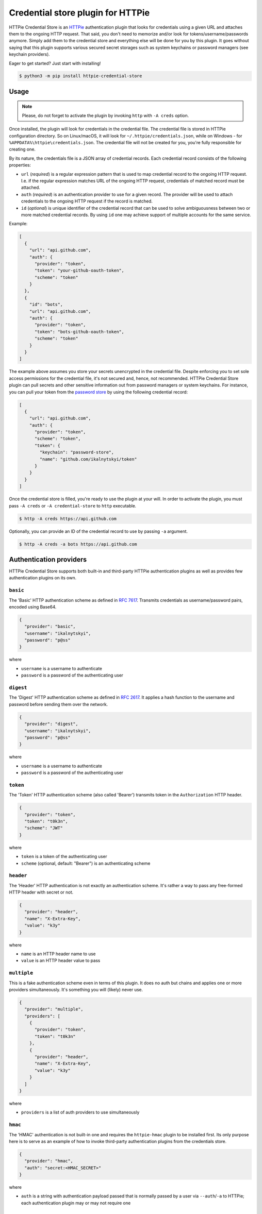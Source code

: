 Credential store plugin for HTTPie
==================================

HTTPie Credential Store is an `HTTPie`_ authentication plugin that looks
for credentials using a given URL and attaches them to the ongoing HTTP
request. That said, you don't need to memorize and/or look for
tokens/username/passwords anymore. Simply add them to the credential
store and everything else will be done for you by this plugin. It goes
without saying that this plugin supports various secured secret storages
such as system keychains or password managers (see keychain providers).

Eager to get started? Just start with installing!

.. code:: bash

   $ python3 -m pip install httpie-credential-store


Usage
-----

.. note:: Please, do not forget to activate the plugin by invoking
          ``http`` with ``-A creds`` option.

Once installed, the plugin will look for credentials in the credential
file. The credential file is stored in HTTPie configuration directory.
So on Linux/macOS, it will look for ``~/.httpie/credentials.json``,
while on Windows - for ``%APPDATA%\httpie\credentials.json``. The
credential file will not be created for you, you're fully responsible
for creating one.

By its nature, the credentials file is a JSON array of credential
records. Each credential record consists of the following properties:

* ``url`` (*required*) is a regular expression pattern that is used to
  map credential record to the ongoing HTTP request. I.e. if the regular
  expression matches URL of the ongoing HTTP request, credentials of
  matched record must be attached.

* ``auth`` (*required*) is an authentication provider to use for a given
  record. The provider will be used to attach credentials to the ongoing
  HTTP request if the record is matched.

* ``id`` (*optional*) is unique identifier of the credential record that
  can be used to solve ambiguousness between two or more matched
  credential records. By using ``id`` one may achieve support of
  multiple accounts for the same service.

Example:

.. code:: json

   [
     {
       "url": "api.github.com",
       "auth": {
         "provider": "token",
         "token": "your-github-oauth-token",
         "scheme": "token"
       }
     },
     {
       "id": "bots",
       "url": "api.github.com",
       "auth": {
         "provider": "token",
         "token": "bots-github-oauth-token",
         "scheme": "token"
       }
     }
   ]

The example above assumes you store your secrets unencrypted in the
credential file. Despite enforcing you to set sole access permissions
for the credential file, it's not secured and, hence, not recommended.
HTTPie Credential Store plugin can pull secrets and other sensitive
information out from password managers or system keychains. For
instance, you can pull your token from the `password store`_ by using
the following credential record:

.. code:: json

   [
     {
       "url": "api.github.com",
       "auth": {
         "provider": "token",
         "scheme": "token",
         "token": {
           "keychain": "password-store",
           "name": "github.com/ikalnytskyi/token"
         }
       }
     }
   ]

Once the credential store is filled, you're ready to use the plugin at
your will. In order to activate the plugin, you must pass ``-A creds``
or ``-A credential-store`` to ``http`` executable.

.. code:: bash

   $ http -A creds https://api.github.com

Optionally, you can provide an ID of the credential record to use by
passing ``-a`` argument.

.. code:: bash

   $ http -A creds -a bots https://api.github.com


Authentication providers
------------------------

HTTPie Credential Store supports both built-in and third-party HTTPie
authentication plugins as well as provides few authentication plugins
on its own.

``basic``
.........

The 'Basic' HTTP authentication scheme as defined in :RFC:`7617`.
Transmits credentials as username/password pairs, encoded using Base64.

.. code:: json

   {
     "provider": "basic",
     "username": "ikalnytskyi",
     "password": "p@ss"
   }

where

* ``username`` is a username to authenticate
* ``password`` is a password of the authenticating user


``digest``
..........

The 'Digest' HTTP authentication scheme as defined in :RFC:`2617`. It
applies a hash function to the username and password before sending them
over the network.

.. code:: json

   {
     "provider": "digest",
     "username": "ikalnytskyi",
     "password": "p@ss"
   }

where

* ``username`` is a username to authenticate
* ``password`` is a password of the authenticating user


``token``
.........

The 'Token' HTTP authentication scheme (also called 'Bearer') transmits
token in the ``Authorization`` HTTP header.

.. code:: json

   {
     "provider": "token",
     "token": "t0k3n",
     "scheme": "JWT"
   }

where

* ``token`` is a token of the authenticating user
* ``scheme`` (optional, default: "Bearer") is an authenticating scheme


``header``
..........

The 'Header' HTTP authentication is not exactly an authentication
scheme. It's rather a way to pass any free-formed HTTP header with
secret or not.

.. code:: json

   {
     "provider": "header",
     "name": "X-Extra-Key",
     "value": "k3y"
   }

where

* ``name`` is an HTTP header name to use
* ``value`` is an HTTP header value to pass


``multiple``
............

This is a fake authentication scheme even in terms of this plugin. It
does no auth but chains and applies one or more providers
simultaneously. It's something you will (likely) never use.

.. code:: json

   {
     "provider": "multiple",
     "providers": [
       {
         "provider": "token",
         "token": "t0k3n"
       },
       {
         "provider": "header",
         "name": "X-Extra-Key",
         "value": "k3y"
       }
     ]
   }

where

* ``providers`` is a list of auth providers to use simultaneously


``hmac``
........

The 'HMAC' authentication is not built-in one and requires the ``httpie-hmac``
plugin to be installed first. Its only purpose here is to serve as an example
of how to invoke third-party authentication plugins from the credentials store.

.. code:: json

   {
     "provider": "hmac",
     "auth": "secret:<HMAC_SECRET>"
   }

where

* ``auth`` is a string with authentication payload passed that is normally
  passed by a user via ``--auth``/``-a`` to HTTPie; each authentication plugin
  may or may not require one


Keychain providers
------------------

The plugin supports a bunch of keychains that can be used to pull
secrets from secured storage.


``shell``
.........

Shell provider is nothing more but a mere shell command to execute. The
command must return a secret to the plugin via standard output stream.
This is a universal approach that can be used to glue together various
unsupported password managers and/or keychains.

Example:

.. code:: json

   {
     "keychain": "shell",
     "command": "cat ~/path/to/secret | tr -d '\n'"
   }

where

* ``command`` is a shell command to execute



``system``
..........

System provider, as the name suggests, use your system keychain to pull
secrets from. It may be **KWallet**, **GNOME Keyring**, **macOS
Keychain** or even **Windows Credential Locker**.

Example:

.. code:: json

   {
     "keychain": "system",
     "service": "github",
     "username": "ikalnytskyi"
   }

where

* ``service`` is a service to pull data for
* ``username`` is a username for that service to pull data for


``password-store``
..................

Password store provider is a bridge between this plugin and the
`password store`_. It invokes ``pass`` on your system and pulls the
secret from the first line of the stored record (normally password).

Example:

.. code:: json

   {
     "keychain": "password-store",
     "name": "github.com/ikalnytskyi"
   }

where

* ``name`` is a pass name in terms of the password store

FAQ
---

* **Q**: How to learn which credentials have been attached to the request?

  **A**: Unfortunately, due to late credentials binding, it's impossible
  to learn which credentials have been used by running ``http --debug``
  command. Nevertheless, one can check amends made by auth providers by
  inspect HTTP headers transmitted within the request by passing ``-v``
  argument to HTTPie: ``http -v``.


.. _HTTPie: https://httpie.org/
.. _password store: https://www.passwordstore.org/
